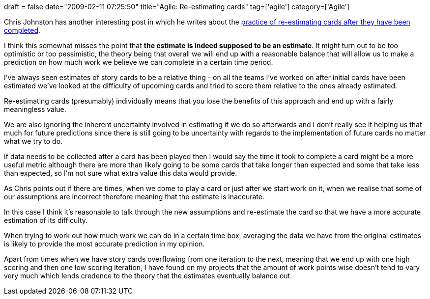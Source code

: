 +++
draft = false
date="2009-02-11 07:25:50"
title="Agile: Re-estimating cards"
tag=['agile']
category=['Agile']
+++

Chris Johnston has another interesting post in which he writes about the http://www.fuzzylizard.com/archives/2009/02/08/1008/[practice of re-estimating cards after they have been completed].

I think this somewhat misses the point that *the estimate is indeed supposed to be an estimate*. It might turn out to be too optimistic or too pessimistic, the theory being that overall we will end up with a reasonable balance that will allow us to make a prediction on how much work we believe we can complete in a certain time period.

I've always seen estimates of story cards to be a relative thing - on all the teams I've worked on after initial cards have been estimated we've looked at the difficulty of upcoming cards and tried to score them relative to the ones already estimated.

Re-estimating cards (presumably) individually means that you lose the benefits of this approach and end up with a fairly meaningless value.

We are also ignoring the inherent uncertainty involved in estimating if we do so afterwards and I don't really see it helping us that much for future predictions since there is still going to be uncertainty with regards to the implementation of future cards no matter what we try to do.

If data needs to be collected after a card has been played then I would say the time it took to complete a card might be a more useful metric although there are more than likely going to be some cards that take longer than expected and some that take less than expected, so I'm not sure what extra value this data would provide.

As Chris points out if there are times, when we come to play a card or just after we start work on it, when we realise that some of our assumptions are incorrect therefore meaning that the estimate is inaccurate.

In this case I think it's reasonable to talk through the new assumptions and re-estimate the card so that we have a more accurate estimation of its difficulty.

When trying to work out how much work we can do in a certain time box, averaging the data we have from the original estimates is likely to provide the most accurate prediction in my opinion.

Apart from times when we have story cards overflowing from one iteration to the next, meaning that we end up with one high scoring and then one low scoring iteration, I have found on my projects that the amount of work points wise doesn't tend to vary very much which lends credence to the theory that the estimates eventually balance out.

